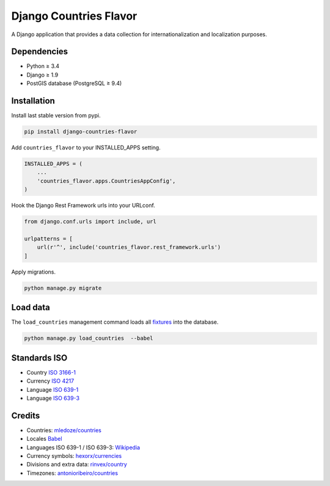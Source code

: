 Django Countries Flavor
=======================

|Docs| |Pypi| |Wheel| |Build Status| |Codecov| |Code Climate|

A Django application that provides a data collection for internationalization and localization purposes.

Dependencies
------------

* Python ≥ 3.4
* Django ≥ 1.9
* PostGIS database (PostgreSQL ≥ 9.4)


Installation
------------

Install last stable version from pypi.

.. code:: sh

    pip install django-countries-flavor

Add ``countries_flavor`` to your INSTALLED_APPS setting.

.. code:: python

    INSTALLED_APPS = (
        ...
        'countries_flavor.apps.CountriesAppConfig',
    )

Hook the Django Rest Framework urls into your URLconf.

.. code:: python

    from django.conf.urls import include, url

    urlpatterns = [
        url(r'^', include('countries_flavor.rest_framework.urls')
    ]

Apply migrations.

.. code:: python

    python manage.py migrate


Load data
---------

The ``load_countries`` management command loads all `fixtures <countries_flavor/fixtures>`__ into the database.

.. code:: sh

    python manage.py load_countries  --babel


Standards ISO
-------------

* Country `ISO 3166-1 <https://en.wikipedia.org/wiki/ISO_3166-1>`__
* Currency `ISO 4217 <https://en.wikipedia.org/wiki/ISO_4217>`__
* Language `ISO 639-1 <https://en.wikipedia.org/wiki/ISO_639-1>`__
* Language `ISO 639-3 <https://en.wikipedia.org/wiki/ISO_639-3>`__


Credits
-------

* Countries: `mledoze/countries <https://github.com/mledoze/countries>`__
* Locales `Babel <http://babel.pocoo.org>`__
* Languages ISO 639-1 / ISO 639-3: `Wikipedia <https://en.wikipedia.org/wiki/List_of_ISO_639-2_codes>`__
* Currency symbols: `hexorx/currencies <https://github.com/hexorx/currencies>`__
* Divisions and extra data: `rinvex/country <https://github.com/rinvex/country>`__
* Timezones: `antonioribeiro/countries <https://github.com/antonioribeiro/countries>`__


.. |Docs| image:: https://readthedocs.org/projects/django-countries-flavor/badge/?version=latest
   :target: http://django-countries-flavor.readthedocs.io/en/latest/?badge=latest

.. |Pypi| image:: https://img.shields.io/pypi/v/django-countries-flavor.svg
   :target: https://pypi.python.org/pypi/django-countries-flavor

.. |Wheel| image:: https://img.shields.io/pypi/wheel/django-countries-flavor.svg
   :target: https://pypi.python.org/pypi/django-countries-flavor

.. |Build Status| image:: https://travis-ci.org/flavors/countries.svg?branch=master
   :target: https://travis-ci.org/flavors/countries

.. |Codecov| image:: https://img.shields.io/codecov/c/github/flavors/countries.svg
   :target: https://codecov.io/gh/flavors/countries

.. |Code Climate| image:: https://codeclimate.com/github/flavors/countries/badges/gpa.svg
   :target: https://codeclimate.com/github/flavors/countries
